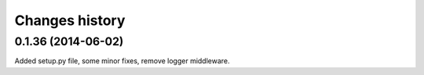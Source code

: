 Changes history
===============

0.1.36 (2014-06-02)
------------------
Added setup.py file, some minor fixes, remove logger middleware.
